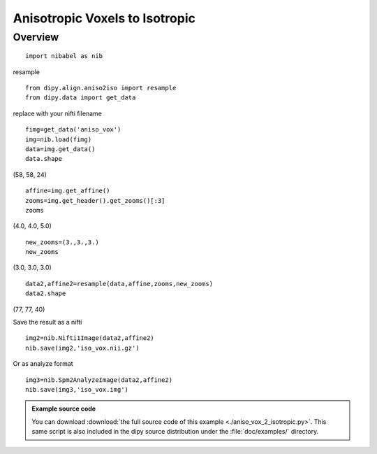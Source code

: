 .. AUTO-GENERATED FILE -- DO NOT EDIT!

.. _example_aniso_vox_2_isotropic:



===============================
Anisotropic Voxels to Isotropic
===============================

Overview
========



::
  
  import nibabel as nib
  

resample

::
  
  from dipy.align.aniso2iso import resample
  from dipy.data import get_data    
  

replace with your nifti filename

::
  
  fimg=get_data('aniso_vox')    
  img=nib.load(fimg)
  data=img.get_data()
  data.shape
  

(58, 58, 24)

::
  
  affine=img.get_affine()
  zooms=img.get_header().get_zooms()[:3]
  zooms
  

(4.0, 4.0, 5.0)

::
  
  new_zooms=(3.,3.,3.)
  new_zooms
  

(3.0, 3.0, 3.0)

::
  
  data2,affine2=resample(data,affine,zooms,new_zooms)
  data2.shape
  

(77, 77, 40)

Save the result as a nifti

::
  
  img2=nib.Nifti1Image(data2,affine2)
  nib.save(img2,'iso_vox.nii.gz')
  

Or as analyze format

::
  
  img3=nib.Spm2AnalyzeImage(data2,affine2)
  nib.save(img3,'iso_vox.img')
  
  

        
.. admonition:: Example source code

   You can download :download:`the full source code of this example <./aniso_vox_2_isotropic.py>`.
   This same script is also included in the dipy source distribution under the
   :file:`doc/examples/` directory.

